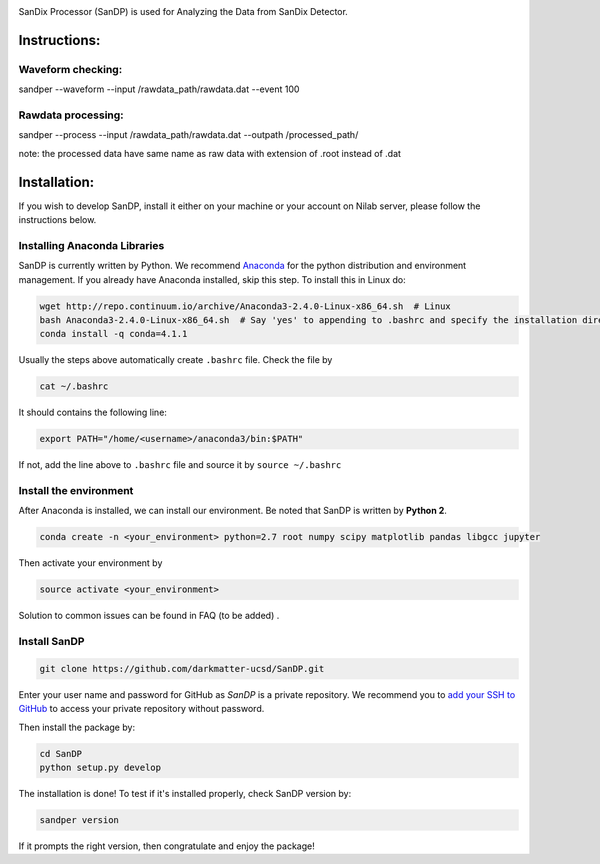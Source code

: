.. image:: bin/sandix_logo.png

SanDix Processor (SanDP) is used for Analyzing the Data from SanDix Detector.

Instructions:
=========================================

Waveform checking:
----------------------
sandper --waveform --input /rawdata_path/rawdata.dat --event 100

Rawdata processing:
-----------------------
sandper --process --input /rawdata_path/rawdata.dat --outpath /processed_path/

note: the processed data have same name as raw data with extension of .root instead of .dat

Installation:
===============
If you wish to develop SanDP, install it either on your machine or your account on Nilab server, please follow the instructions below.

Installing Anaconda Libraries
---------------------------------------------
SanDP is currently written by Python. We recommend `Anaconda <https://store.continuum.io/cshop/anaconda/>`_ for the python distribution and environment management. If you already have Anaconda installed, skip this step. To install this in Linux do:  

.. code-block::
  :linenothreshold:2
  
  wget http://repo.continuum.io/archive/Anaconda3-2.4.0-Linux-x86_64.sh  # Linux
  bash Anaconda3-2.4.0-Linux-x86_64.sh  # Say 'yes' to appending to .bashrc and specify the installation directory
  conda install -q conda=4.1.1

Usually the steps above automatically create ``.bashrc`` file. Check the file by

.. code::

  cat ~/.bashrc
  
It should contains the following line:

.. code::

  export PATH="/home/<username>/anaconda3/bin:$PATH" 
  
If not, add the line above to ``.bashrc`` file and source it by ``source ~/.bashrc``

Install the environment
-----------------------------
After Anaconda is installed, we can install our environment. Be noted that SanDP is written by **Python 2**.

.. code::

  conda create -n <your_environment> python=2.7 root numpy scipy matplotlib pandas libgcc jupyter
  
Then activate your environment by

.. code::

  source activate <your_environment>
  
Solution to common issues can be found in FAQ (to be added) .

Install SanDP
------------------

.. code::
  
  git clone https://github.com/darkmatter-ucsd/SanDP.git
  
Enter your user name and password for GitHub as `SanDP` is a private repository. We recommend you to `add your SSH to GitHub <https://help.github.com/en/enterprise/2.15/user/articles/adding-a-new-ssh-key-to-your-github-account>`_ to access your private repository without password.

Then install the package by:

.. code::

  cd SanDP
  python setup.py develop
  
The installation is done! To test if it's installed properly, check SanDP version by:

.. code::

  sandper version
  
If it prompts the right version, then congratulate and enjoy the package!
